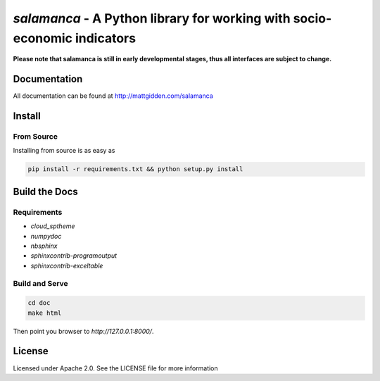 `salamanca` - A Python library for working with socio-economic indicators
=========================================================================

.. image:: https://circleci.com/gh/gidden/salamanca.svg?style=shield&circle-token=:circle-token
    :target: https://circleci.com/gh/gidden/salamanca

.. image:: https://coveralls.io/repos/github/gidden/salamanca/badge.svg?branch=master
    :target: https://coveralls.io/github/gidden/salamanca?branch=master
   
**Please note that salamanca is still in early developmental stages, thus all interfaces are subject to change.**

Documentation
-------------

All documentation can be found at http://mattgidden.com/salamanca

Install
-------

From Source
***********

Installing from source is as easy as

.. code-block:: bash

    pip install -r requirements.txt && python setup.py install

Build the Docs
--------------

Requirements
************

- `cloud_sptheme`
- `numpydoc`
- `nbsphinx`
- `sphinxcontrib-programoutput`
- `sphinxcontrib-exceltable`

Build and Serve
***************

.. code-block:: bash

    cd doc
    make html

Then point you browser to `http://127.0.0.1:8000/`.

License
-------

Licensed under Apache 2.0. See the LICENSE file for more information
